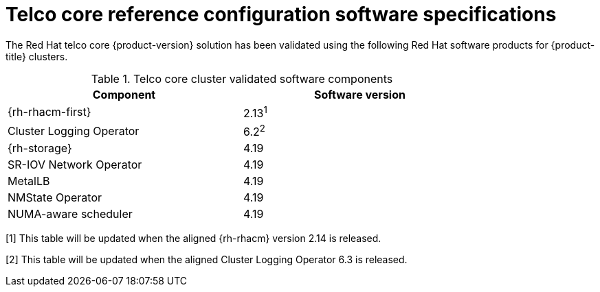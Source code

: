 // Module included in the following assemblies:
//
// * scalability_and_performance/telco_core_ref_design_specs/telco-core-rds.adoc

:_mod-docs-content-type: REFERENCE
// Module included in the following assemblies:
//
// * scalability_and_performance/telco_core_ref_design_specs/telco-core-rds.adoc

:_mod-docs-content-type: REFERENCE
[id="telco-core-software-stack_{context}_{context}"]
= Telco core reference configuration software specifications

The Red{nbsp}Hat telco core {product-version} solution has been validated using the following Red{nbsp}Hat software products for {product-title} clusters.

.Telco core cluster validated software components
[cols=2*, width="80%", options="header"]
|====
|Component |Software version

|{rh-rhacm-first}
|2.13^1^

|Cluster Logging Operator
|6.2^2^

|{rh-storage}
|4.19

|SR-IOV Network Operator
|4.19

|MetalLB
|4.19

|NMState Operator
|4.19

|NUMA-aware scheduler
|4.19
|====
[1] This table will be updated when the aligned {rh-rhacm} version 2.14 is released.

[2] This table will be updated when the aligned Cluster Logging Operator 6.3 is released.
